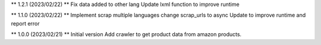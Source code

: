 ** 1.2.1 (2023/02/22) **
Fix data added to other lang
Update lxml function to improve runtime

** 1.1.0 (2023/02/22) **
Implement scrap multiple languages
change scrap_urls to async
Update to improve runtime and report error

** 1.0.0 (2023/02/21) **
Initial version
Add crawler to get product data from amazon products.